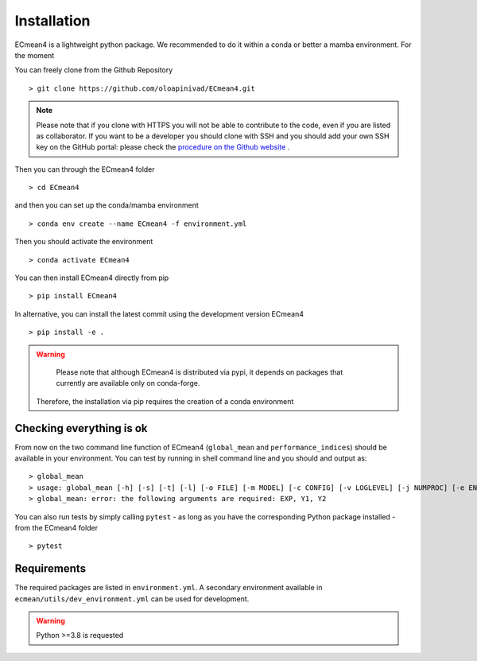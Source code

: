 Installation
============


ECmean4 is a lightweight python package. We recommended to do it within a conda or better a mamba environment. 
For the moment 

You can freely clone from the Github Repository ::

    > git clone https://github.com/oloapinivad/ECmean4.git
    
.. note ::

    Please note that if you clone with HTTPS you will not be able to contribute to the code, even if you are listed as collaborator.
    If you want to be a developer you should clone with SSH and you should add your own SSH key on the GitHub portal: 
    please check the `procedure on the Github website <https://docs.github.com/en/authentication/connecting-to-github-with-ssh/adding-a-new-ssh-key-to-your-github-account>`_ .

Then you can through the ECmean4 folder ::

    > cd ECmean4

and then you can set up the conda/mamba environment ::

    > conda env create --name ECmean4 -f environment.yml

Then you should activate the environment ::

    > conda activate ECmean4

You can then install ECmean4 directly from pip ::

    > pip install ECmean4

In alternative, you can install the latest commit using the development version ECmean4 ::

    > pip install -e .

.. warning::
	Please note that although ECmean4 is distributed via pypi, it depends on packages that currently are available only on conda-forge. 
    Therefore, the installation via pip requires the creation of a conda environment

Checking everything is ok
-------------------------

From now on the two command line function of ECmean4 (``global_mean`` and ``performance_indices``) should be available in your environment. 
You can test by running in shell command line and you should and output as::

    > global_mean
    > usage: global_mean [-h] [-s] [-t] [-l] [-o FILE] [-m MODEL] [-c CONFIG] [-v LOGLEVEL] [-j NUMPROC] [-e ENSEMBLE] [-i INTERFACE] EXP Y1 Y2 
    > global_mean: error: the following arguments are required: EXP, Y1, Y2

You can also run tests by simply calling ``pytest`` - as long as you have the corresponding Python package installed - from the ECmean4 folder ::

    > pytest

Requirements
------------

The required packages are listed in ``environment.yml``. 
A secondary environment available in  ``ecmean/utils/dev_environment.yml`` can be used for development. 

.. warning::
	Python >=3.8 is requested




